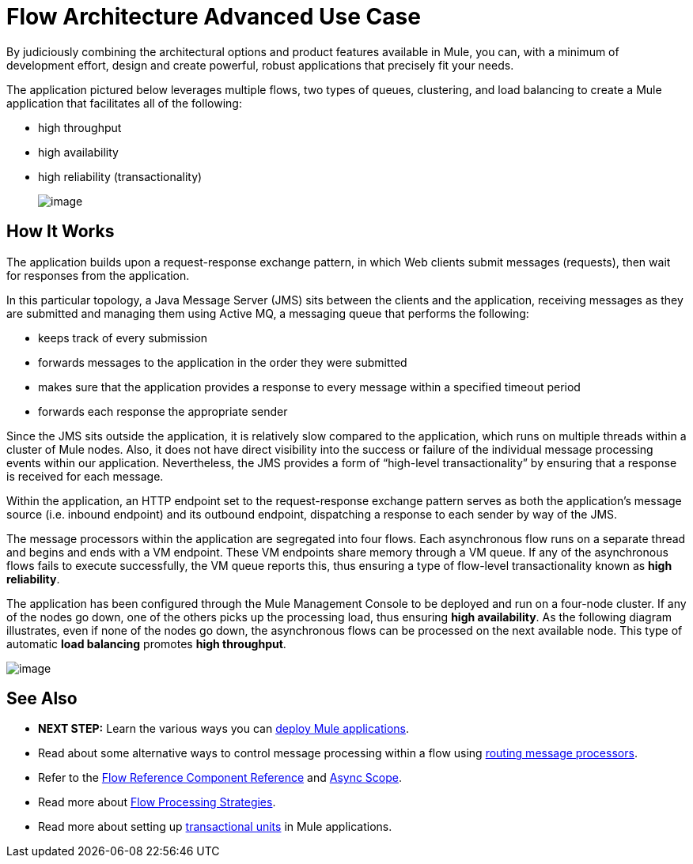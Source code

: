= Flow Architecture Advanced Use Case

By judiciously combining the architectural options and product features available in Mule, you can, with a minimum of development effort, design and create powerful, robust applications that precisely fit your needs.

The application pictured below leverages multiple flows, two types of queues, clustering, and load balancing to create a Mule application that facilitates all of the following:

* high throughput
* high availability
* high reliability (transactionality)
+
image:/documentation/download/attachments/122751594/adv_mule_app.png?version=1&modificationDate=1386198167261[image]

== How It Works

The application builds upon a request-response exchange pattern, in which Web clients submit messages (requests), then wait for responses from the application.

In this particular topology, a Java Message Server (JMS) sits between the clients and the application, receiving messages as they are submitted and managing them using Active MQ, a messaging queue that performs the following:

* keeps track of every submission
* forwards messages to the application in the order they were submitted
* makes sure that the application provides a response to every message within a specified timeout period
* forwards each response the appropriate sender

Since the JMS sits outside the application, it is relatively slow compared to the application, which runs on multiple threads within a cluster of Mule nodes. Also, it does not have direct visibility into the success or failure of the individual message processing events within our application. Nevertheless, the JMS provides a form of “high-level transactionality” by ensuring that a response is received for each message.

Within the application, an HTTP endpoint set to the request-response exchange pattern serves as both the application’s message source (i.e. inbound endpoint) and its outbound endpoint, dispatching a response to each sender by way of the JMS.

The message processors within the application are segregated into four flows. Each asynchronous flow runs on a separate thread and begins and ends with a VM endpoint. These VM endpoints share memory through a VM queue. If any of the asynchronous flows fails to execute successfully, the VM queue reports this, thus ensuring a type of flow-level transactionality known as *high reliability*.

The application has been configured through the Mule Management Console to be deployed and run on a four-node cluster. If any of the nodes go down, one of the others picks up the processing load, thus ensuring *high availability*. As the following diagram illustrates, even if none of the nodes go down, the asynchronous flows can be processed on the next available node. This type of automatic *load balancing* promotes *high throughput*.

image:/documentation/download/attachments/122751594/load_balancing.png?version=1&modificationDate=1386199469293[image]

== See Also

* **NEXT STEP:** Learn the various ways you can link:/documentation/display/current/Deploying+Mule+Applications[deploy Mule applications].
* Read about some alternative ways to control message processing within a flow using link:/documentation/display/current/Routers[routing message processors].
* Refer to the link:/documentation/display/current/Flow+Reference+Component+Reference[Flow Reference Component Reference] and link:/documentation/display/current/Async+Scope+Reference[Async Scope].
* Read more about link:/documentation/display/current/Flow+Processing+Strategies[Flow Processing Strategies].
* Read more about setting up link:/documentation/display/current/Transactional[transactional units] in Mule applications.
